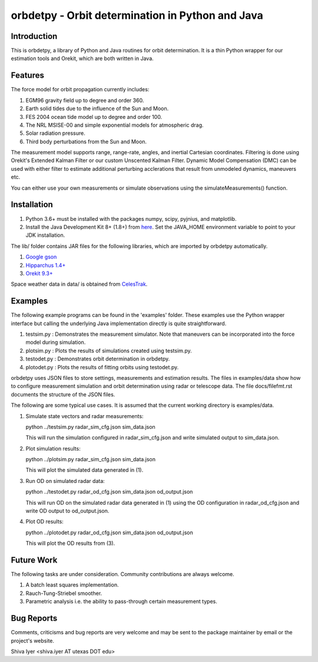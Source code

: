 =================================================
orbdetpy - Orbit determination in Python and Java
=================================================

Introduction
------------

This is orbdetpy, a library of Python and Java routines for orbit
determination. It is a thin Python wrapper for our estimation tools
and Orekit, which are both written in Java. 

Features
--------

The force model for orbit propagation currently includes:

1) EGM96 gravity field up to degree and order 360.
2) Earth solid tides due to the influence of the Sun and Moon.
3) FES 2004 ocean tide model up to degree and order 100.
4) The NRL MSISE-00 and simple exponential models for atmospheric drag.
5) Solar radiation pressure.
6) Third body perturbations from the Sun and Moon.

The measurement model supports range, range-rate, angles, and inertial
Cartesian coordinates. Filtering is done using Orekit's Extended Kalman
Filter or our custom Unscented Kalman Filter. Dynamic Model Compensation
(DMC) can be used with either filter to estimate additional perturbing
acclerations that result from unmodeled dynamics, maneuvers etc.

You can either use your own measurements or simulate observations using
the simulateMeasurements() function.

Installation
------------

1) Python 3.6+ must be installed with the packages numpy, scipy, pyjnius,
   and matplotlib.
2) Install the Java Development Kit 8+ (1.8+) from `here
   <http://openjdk.java.net>`_. Set the JAVA_HOME environment variable
   to point to your JDK installation.

The lib/ folder contains JAR files for the following libraries, which are
imported by orbdetpy automatically.

1) `Google gson <https://github.com/google/gson>`_
2) `Hipparchus 1.4+ <https://hipparchus.org>`_ 
3) `Orekit 9.3+ <https://www.orekit.org>`_

Space weather data in data/ is obtained from `CelesTrak <http://www.celestrak.com/SpaceData/>`_.

Examples
--------

The following example programs can be found in the 'examples' folder.
These examples use the Python wrapper interface but calling the
underlying Java implementation directly is quite straightforward.

1) testsim.py : Demonstrates the measurement simulator. Note that
   maneuvers can be incorporated into the force model during simulation.

2) plotsim.py : Plots the results of simulations created using testsim.py.

3) testodet.py : Demonstrates orbit determination in orbdetpy.

4) plotodet.py : Plots the results of fitting orbits using testodet.py.

orbdetpy uses JSON files to store settings, measurements and estimation
results. The files in examples/data show how to configure measurement
simulation and orbit determination using radar or telescope data. The
file docs/filefmt.rst documents the structure of the JSON files.

The following are some typical use cases. It is assumed that the current
working directory is examples/data.

1) Simulate state vectors and radar measurements:

   python ../testsim.py radar_sim_cfg.json sim_data.json

   This will run the simulation configured in radar_sim_cfg.json and
   write simulated output to sim_data.json.

2) Plot simulation results:

   python ../plotsim.py radar_sim_cfg.json sim_data.json

   This will plot the simulated data generated in (1).

3) Run OD on simulated radar data:

   python ../testodet.py radar_od_cfg.json sim_data.json od_output.json

   This will run OD on the simulated radar data generated in (1)
   using the OD configuration in radar_od_cfg.json and write OD
   output to od_output.json.

4) Plot OD results:

   python ../plotodet.py radar_od_cfg.json sim_data.json od_output.json

   This will plot the OD results from (3).

Future Work
-----------

The following tasks are under consideration. Community contributions are
always welcome.

1) A batch least squares implementation.
2) Rauch-Tung-Striebel smoother.
3) Parametric analysis i.e. the ability to pass-through certain
   measurement types.

Bug Reports
-----------

Comments, criticisms and bug reports are very welcome and may be sent to
the package maintainer by email or the project's website.

Shiva Iyer <shiva.iyer AT utexas DOT edu>
